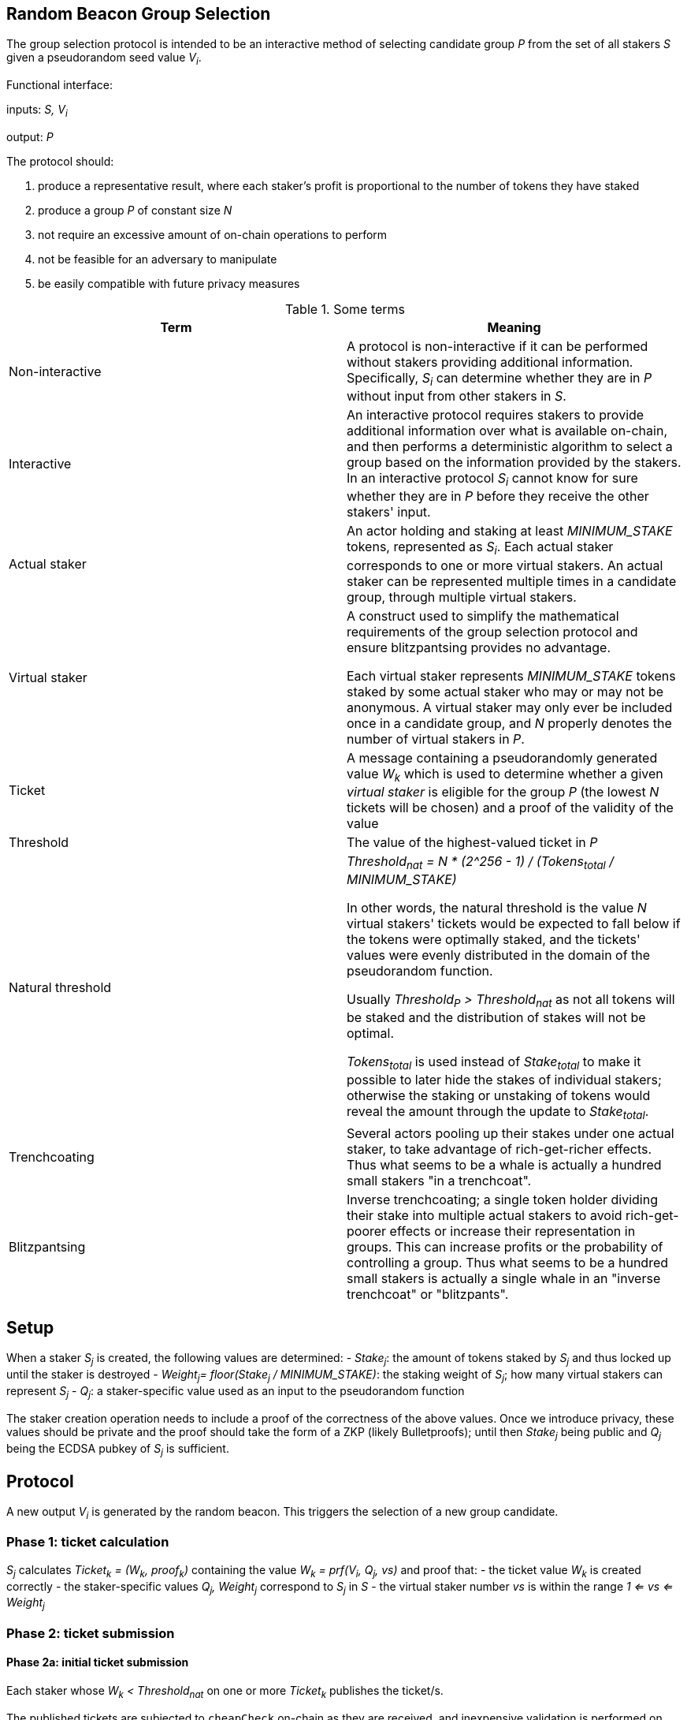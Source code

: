 == Random Beacon Group Selection

The group selection protocol is intended to be
an interactive method of selecting candidate group _P_
from the set of all stakers _S_
given a pseudorandom seed value _V~i~_.

Functional interface:

inputs: _S, V~i~_

output: _P_

The protocol should:

1. produce a representative result, where each staker's profit is proportional
to the number of tokens they have staked
2. produce a group _P_ of constant size _N_
3. not require an excessive amount of on-chain operations to perform
4. not be feasible for an adversary to manipulate
5. be easily compatible with future privacy measures

.Some terms
|===
|Term |Meaning

|Non-interactive
|A protocol is non-interactive if it can be performed without stakers
providing additional information.
Specifically, _S~i~_ can determine whether they are in _P_
without input from other stakers in _S_.

|Interactive
|An interactive protocol requires stakers to provide additional information
over what is available on-chain,
and then performs a deterministic algorithm to select a group
based on the information provided by the stakers.
In an interactive protocol _S~i~_ cannot know for sure
whether they are in _P_ before they receive the other stakers' input.

|Actual staker
|An actor holding and staking at least _MINIMUM_STAKE_ tokens,
represented as _S~i~_.
Each actual staker corresponds to one or more virtual stakers.
An actual staker can be represented multiple times in a candidate group,
through multiple virtual stakers.

|Virtual staker
|A construct used to simplify
the mathematical requirements of the group selection protocol
and ensure blitzpantsing provides no advantage.

Each virtual staker represents _MINIMUM_STAKE_ tokens
staked by some actual staker who may or may not be anonymous.
A virtual staker may only ever be included once in a candidate group,
and _N_ properly denotes the number of virtual stakers in _P_.

|Ticket
|A message containing a pseudorandomly generated value _W~k~_ which is used to 
 determine whether a given _virtual staker_ is eligible for the group _P_ (the
 lowest _N_ tickets will be chosen) and a proof of the validity of the value

|Threshold
|The value of the highest-valued ticket in _P_

|Natural threshold
|_Threshold~nat~ = N * (2^256 - 1) / (Tokens~total~ / MINIMUM_STAKE)_

In other words, the natural threshold is the value _N_ virtual stakers' tickets
would be expected to fall below if the tokens were optimally staked, and the
tickets' values were evenly distributed in the domain of the pseudorandom
function.

Usually _Threshold~P~ > Threshold~nat~_ as not all tokens will be staked and the
distribution of stakes will not be optimal.

_Tokens~total~_ is used instead of _Stake~total~_ to make it possible to later
hide the stakes of individual stakers; otherwise the staking or unstaking of
tokens would reveal the amount through the update to _Stake~total~_.

|Trenchcoating
|Several actors pooling up their stakes under one actual staker,
to take advantage of rich-get-richer effects.
Thus what seems to be a whale is actually
a hundred small stakers "in a trenchcoat".

|Blitzpantsing
|Inverse trenchcoating;
a single token holder dividing their stake into multiple actual stakers
to avoid rich-get-poorer effects or increase their representation in groups.
This can increase profits or the probability of controlling a group.
Thus what seems to be a hundred small stakers is actually
a single whale in an "inverse trenchcoat" or "blitzpants".
|===

== Setup

When a staker _S~j~_ is created, the following values are determined:
- _Stake~j~_: the amount of tokens staked by _S~j~_ and thus locked up until the
  staker is destroyed 
- _Weight~j~= floor(Stake~j~ / MINIMUM_STAKE)_: the staking weight of _S~j~_;
  how many virtual stakers can represent _S~j~_ 
- _Q~j~_: a staker-specific value used as an input to the pseudorandom function

The staker creation operation needs to include a proof of the correctness of the
above values. Once we introduce privacy, these values should be private and the
proof should take the form of a ZKP (likely Bulletproofs); until then _Stake~j~_
being public and _Q~j~_ being the ECDSA pubkey of _S~j~_ is sufficient.

== Protocol

A new output _V~i~_ is generated by the random beacon. This triggers the
selection of a new group candidate.

=== Phase 1: ticket calculation

_S~j~_ calculates _Ticket~k~ = (W~k~, proof~k~)_  containing the value
_W~k~ = prf(V~i~, Q~j~, vs)_ and proof that: 
- the ticket value _W~k~_ is created correctly
- the staker-specific values _Q~j~, Weight~j~_ correspond to _S~j~_ in _S_
- the virtual staker number _vs_ is within the range _1 <= vs <= Weight~j~_

=== Phase 2: ticket submission

==== Phase 2a: initial ticket submission

Each staker whose _W~k~ < Threshold~nat~_ on one or more _Ticket~k~_ publishes
the ticket/s.

The published tickets are subjected to `cheapCheck` on-chain as they are
received, and inexpensive validation is performed on their contents. Invalid
tickets are rejected and their senders penalized.

Phase 2a ends when _TICKET_INITIAL_TIMEOUT_ is reached.

==== Phase 2b: reactive ticket submission

If the number of tickets received in phase 2a is less than _N_, the stakers
whose tickets did not fall below the natural threshold will publish theirs.

Tickets should ideally be published in order, to reduce the costs of ticket
submission on the stakers. For this, it is recommended that tickets where
_W~k~ = x * Threshold~nat~_ be submitted at time _x * TICKET_INITIAL_TIMEOUT_,
IFF the number of tickets below _W~k~_ is less than _N_.

When tickets are published in order, the number of unnecessary transactions can
be minimized, which benefits the stakers. Thus it would be in each staker's
interests to follow the regular order. This, however, is only a recommendation
and tickets submitted at different times should not be rejected.

Phase 2b ends when _TICKET_SUBMISSION_TIMEOUT_ is reached.

=== Phase 3: ticket verification

Each staker should verify the proofs supplied with each ticket. If a ticket
doesn't pass `costlyCheck`, the staker should raise a challenge to that ticket.

When a ticket is challenged, on-chain will perform `costlyCheck` on the
challenged ticket, performing whatever verification is necessary on the proof.
If the ticket fails `costlyCheck`, the staker who originally submitted the
ticket will be penalized. If the ticket passes `costlyCheck` the staker who
presented the invalid challenge will be penalized.

Phase 3 ends when _TICKET_CHALLENGE_TIMEOUT_ is reached. Challenges may also be
presented during phase 2. 

=== Phase 4: threshold determination

After all potentially eligible tickets have been submitted and challenges
resolved, the _N_ tickets with the lowest values for _W~k~_ will be selected
into the group _P_. The corresponding virtual stakers will be automatically
assigned to form the group and no further interaction is necessary. DKG will be
performed.

== Notes and rationale:

=== Virtual stakers

Due to the use of virtual stakers, the stakers will be expected to be
represented in _P_ with a probability proportional to their _Weight~j~_; a
staker staking at least _2 * MINIMUM_STAKE_ may also be selected multiple times
for the same group.

This makes the result representative and ensures that blitzpantsing cannot
benefit the staker (requirement 1). Additionally, using virtual stakers and
tickets instead of eg. a threshold that adjusts itself based on the staked
amount lets us hide any particular staker's identity and the size of their stake
later (req 5).

=== Interactive protocol

Requirement (5) means that the protocol has to be interactive.

Why? The simple non-interactive protocol would be to use some method
of having each _S~j~_ calculate a pseudorandom value _Seed~j~_,
and then everybody whose _Seed~j~ < Threshold~i~_ is in _P_.
_Threshold~i~_ will be calculated using public information,
eg. by _Threshold~i~ = N * (2^256-1) / |S|_ for a 256-bit _Seed~j~_.
However, this means that due to random chance, most of the time _|P| != N_.
This violates (req 2).

Another non-interactive protocol would be to have each staker present
some kind of a hashed value _Hash~j~_
so that whether _S~j~_ is in _P_ can be determined publicly
by _f(V~i~, Hash~j~, S, N) -> Bool_.
This cannot work, because then anybody could
calculate _f(V~m~, Hash~j~, S, N)_ for a large number of different values _V~m~_
and see how often _S~j~_ ends up eligible for the candidate group.
Due to (req 1), this reveals how much _S~j~_ has staked
to an arbitrary degree of precision, violating (req 5).

It seems necessary to thus have _S~j~_ to calculate a value _W~j~_,
so that _S~j~_ will be in _P_ if _Threshold~P~ > W~j~_.
[source, python]
----
all_tickets = []
for S_j in S:
    for vs in [1..Weight_j]:
        W_k = prf(V_i, Q_j, vs)
        all_tickets.append(Ticket(W_k, proof(W_k))

Threshold_P = max(all_tickets.map(fn(t): t.W_k).sort().take(N)
----

Assuming once again 256-bit values for _W~k~_ and _Threshold~P~_,
_S~j~_ can predict their expected probability of being in _P_
by calculating how likely it would be that _Threshold~P~ > W~k~_.
Then _S~j~_ can broadcast their input only if there seems to be
a realistic chance that they could be selected.
If it seems likely that _Threshold~P~ < W~k~_,
_S~j~_ can refrain from broadcasting _W~k~_ and only monitor the situation,
reacting if it seems that few stakers' ticket values are falling under
the estimated threshold.

=== Zero-knowledge proofs

The protocol has been designed to be easily compatible with zero-knowledge
proofs later (req 5). The weights and virtual staker indices can use range
proofs, and _Q~j~_ is required to be simply a value unique to any given staker.

Initially _Q~j~_ can be something public and easy to verify, such as the ECDSA
pubkey of _S~j~_, but the design of the protocol should be flexible later.

Similarly, the protocol specifies a pseudorandom function; `sha3` can be used
before privacy is required, but any function with the right qualities can be
easily substituted.

Tickets are checked in two stages: `cheapCheck` does surface-level validation of
factors that are easy to check, while `costlyCheck` performs a full verification
of the supplied proof only if the ticket is challenged. This means that the
on-chain protocol should not be too constrained by the cost of ZKP verification
later on, as verification can only be performed when necessary. Rational
adversaries will not present invalid tickets due to the penalties.

== Alternative off-chain protocol

This protocol was not chosen but is included in the yellowpaper to illustrate
reasoning and what alternatives were considered

=== Protocol

Each staker calculates their tickets

Each staker who has one or more ticket/s that may be eligible for the group
broadcasts the ticket, including proof of its validity

Other stakers check broadcasted tickets for validity; if an invalid ticket is
broadcast, the ticket is rejected

After _T~selection~_ has elapsed, stakers following the broadcast channel
select _N_ tickets with the lowest value to form the candidate group

Each member of the candidate group BLS-signs a message
containing all the tickets of the group and the threshold

This is the _Group Formation Message_, signed by _[P~1~..P~N~]_ to ensure the
integrity of the group selection process. Because all participants are required
to sign the _Group Formation Message_, the group composition cannot be
manipulated later.

The members of _P_ perform DKG; at the end of DKG the final message contains:
- DKG output, similarly BLS signed
- group formation message
- aggregate BLS signature of the above

On-chain receives DKG conclusion message, and:
- checks that all stakers in the group formation message are valid
- checks the proofs supplied in the tickets
- checks that all tickets are below the threshold
- checks that the group formation message is signed by everyone in _P_
and that the DKG output is signed by at least _H_ members of _P_

If two or more valid group formations are presented,
the one with the lowest threshold wins

Any virtual staker is only permitted to sign a group formation message for one
group (any given ticket may only be used for one group); if a ticket is used for
two or more different groups, the staker should be penalized

Submitting only a group formation message without DKG conclusion is also valid
and signifies that the group was formed, but DKG did not reach quorum (_H_
participants would not agree on any given result)

However, if a group formation message is published it may be superseded by a
valid DKG conclusion message for the same group

If a member of group _P_ with _Threshold~P~_ publishes a valid group formation
message, and a member of group _P'_ with _Threshold~P'~_ publishes a valid group
formation and DKG conclusion message:
- if _P ∩ P' != {}_, the stakers who signed both group formation messages should
  be penalized, but the groups _P_ and _P'_ may still be valid (this is to
  prevent an attack where one member of an unfavorable group prevents the group
  creation by signing and publishing a different, unrelated group creation message)
- if _Threshold~P~ > Threshold~P'~_, group _P'_ is to be considered the correct
  group and the group selection is to be deemed a success.
- if _Threshold~P~ < Threshold~P'~_, group _P_ is to be considered the correct
  group and the group selection is to be deemed a failure.
- if _Threshold~P~ = Threshold~P'~_, group _P'_ is to be considered the correct group


=== Notes

The BLS signatures should probably be verified with the protocol in
https://crypto.stanford.edu/~dabo/pubs/papers/BLSmultisig.html and Bulletproofs
would likely be used for the ZKP element after the introduction of staker
privacy

The off-chain protocol is much more complex to secure effectively, and a variety
of attacks on the group composition need to be addressed.
